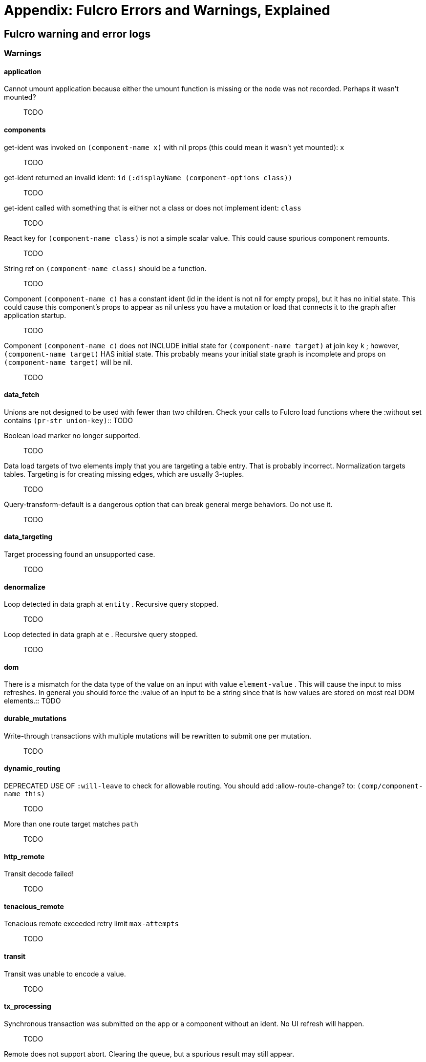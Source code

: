 = Appendix: Fulcro Errors and Warnings, Explained

== Fulcro warning and error logs

=== Warnings

==== application

[[cannot-unmount-application]]Cannot umount application because either the umount function is missing or the node was not recorded. Perhaps it wasn't mounted?::
TODO

==== components

[[get-ident-with-nil-props]]get-ident was invoked on  `(component-name x)`  with nil props (this could mean it wasn't yet mounted):  `x`::
TODO

[[get-ident-invalid-ident]]get-ident returned an invalid ident: `id` `(:displayName (component-options class))`::
TODO

[[get-ident-invalid-class]]get-ident called with something that is either not a class or does not implement ident:  `class`::
TODO

[[react-key-not-simple-scalar]]React key for  `(component-name class)`  is not a simple scalar value. This could cause spurious component remounts.::
TODO

[[string-ref-not-function]]String ref on  `(component-name class)`  should be a function.::
TODO

[[constant-ident-no-initial-state]]Component `(component-name c)` has a constant ident (id in the ident is not nil for empty props), but it has no initial state. This could cause this component's props to appear as nil unless you have a mutation or load that connects it to the graph after application startup.::
TODO

[[initial-state-incomplete]]Component `(component-name c)` does not INCLUDE initial state for `(component-name target)` at join key `k` ; however,  `(component-name target)` HAS initial state. This probably means your initial state graph is incomplete and props on `(component-name target)` will be nil.::
TODO

==== data_fetch

[[union-needs-more-children]]Unions are not designed to be used with fewer than two children. Check your calls to Fulcro
        load functions where the :without set contains  `(pr-str union-key)`::
TODO

[[boolean-marker-not-supported]]Boolean load marker no longer supported.::
TODO

[[data-load-targets-table]]Data load targets of two elements imply that you are targeting a table entry. That is probably incorrect. Normalization targets tables. Targeting is for creating missing edges, which are usually 3-tuples.::
TODO

[[dont-use-query-transform-default]]Query-transform-default is a dangerous option that can break general merge behaviors. Do not use it.::
TODO

==== data_targeting

[[target-unsuported-case]]Target processing found an unsupported case.::
TODO

==== denormalize

[[denormalize-loop-detected]]Loop detected in data graph at  `entity` . Recursive query stopped.::
TODO

[[denormalize-loop-detected-2]]Loop detected in data graph at  `e` . Recursive query stopped.::
TODO

==== dom

[[dom-type-mismatch]]There is a mismatch for the data type of the value on an input with value  `element-value` . This will cause the input to miss refreshes. In general you should force the :value of an input to
                be a string since that is how values are stored on most real DOM elements.::
TODO

==== durable_mutations

[[multiple-mutations-rewritten]]Write-through transactions with multiple mutations will be rewritten to submit one per mutation.::
TODO

==== dynamic_routing

[[routing-will-leave-deprecated]]DEPRECATED USE OF `:will-leave` to check for allowable routing. You should add :allow-route-change? to:  `(comp/component-name this)`::
TODO

[[routing-multiple-target-matches]]More than one route target matches `path`::
TODO

==== http_remote

[[transit-decode-failed]]Transit decode failed!::
TODO

==== tenacious_remote

[[remote-retry-limit-exceeded]]Tenacious remote exceeded retry limit `max-attempts`::
TODO

==== transit

[[transit-encode-failed]]Transit was unable to encode a value.::
TODO

==== tx_processing

[[tx-missing-ident]]Synchronous transaction was submitted on the app or a component without an ident. No UI refresh will happen.::
TODO

[[tx-remote-abort-not-supported]]Remote does not support abort. Clearing the queue, but a spurious result may still appear.::
TODO

==== ui_state_machines

[[uism-sm-not-in-state]]`(ex-info "" {})` Attempt to get an ASM path `ks` for a state machine that is not in Fulcro state. ASM ID:  `asm-id`::
TODO

[[uism-fallback-missing-event]]A fallback occurred, but no event was defined by the client. Sending generic ::uism/load-error event.::
TODO

[[uism-unexpected-event]]UNEXPECTED EVENT: Did not find a way to handle event `event-id` in the current active state: `current-state`::
TODO

